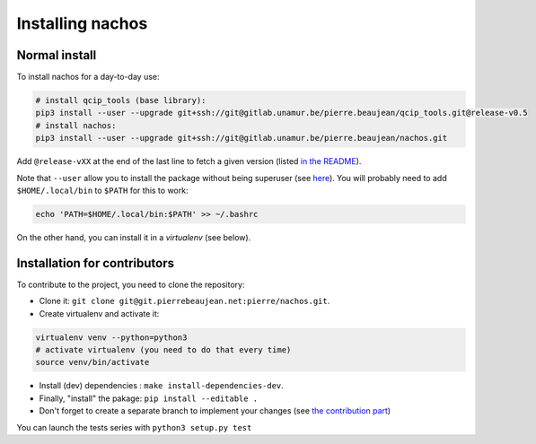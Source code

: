 =================
Installing nachos
=================

Normal install
--------------

To install nachos for a day-to-day use:

.. code-block:: bash

  # install qcip_tools (base library):
  pip3 install --user --upgrade git+ssh://git@gitlab.unamur.be/pierre.beaujean/qcip_tools.git@release-v0.5
  # install nachos:
  pip3 install --user --upgrade git+ssh://git@gitlab.unamur.be/pierre.beaujean/nachos.git

Add ``@release-vXX`` at the end of the last line to fetch a given version (listed `in the README <https://gitlab.unamur.be/pierre.beaujean/nachos/blob/master/README.md>`_).


Note that ``--user`` allow you to install the package without being superuser (see `here <https://pip.pypa.io/en/stable/user_guide/#user-installs>`_).
You will probably need to add ``$HOME/.local/bin`` to ``$PATH`` for this to work:

.. code-block:: bash

  echo 'PATH=$HOME/.local/bin:$PATH' >> ~/.bashrc

On the other hand, you can install it in a *virtualenv* (see below).

Installation for contributors
-----------------------------

To contribute to the project, you need to clone the repository:

+ Clone it: ``git clone git@git.pierrebeaujean.net:pierre/nachos.git``.
+ Create virtualenv and activate it:

.. code-block:: bash

  virtualenv venv --python=python3
  # activate virtualenv (you need to do that every time)
  source venv/bin/activate

+ Install (dev) dependencies : ``make install-dependencies-dev``.
+ Finally, "install" the pakage: ``pip install --editable .``
+ Don't forget to create a separate branch to implement your changes (see `the contribution part <contributing.html>`_)

You can launch the tests series with ``python3 setup.py test``